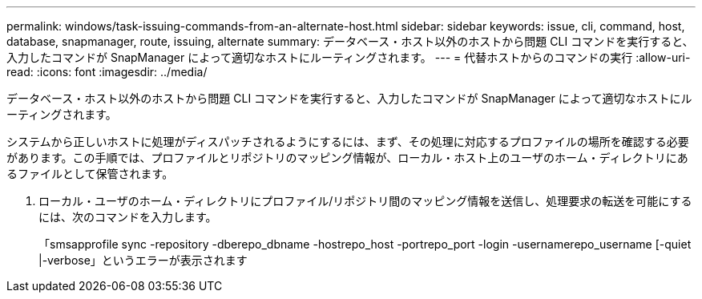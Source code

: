 ---
permalink: windows/task-issuing-commands-from-an-alternate-host.html 
sidebar: sidebar 
keywords: issue, cli, command, host, database, snapmanager, route, issuing, alternate 
summary: データベース・ホスト以外のホストから問題 CLI コマンドを実行すると、入力したコマンドが SnapManager によって適切なホストにルーティングされます。 
---
= 代替ホストからのコマンドの実行
:allow-uri-read: 
:icons: font
:imagesdir: ../media/


[role="lead"]
データベース・ホスト以外のホストから問題 CLI コマンドを実行すると、入力したコマンドが SnapManager によって適切なホストにルーティングされます。

システムから正しいホストに処理がディスパッチされるようにするには、まず、その処理に対応するプロファイルの場所を確認する必要があります。この手順では、プロファイルとリポジトリのマッピング情報が、ローカル・ホスト上のユーザのホーム・ディレクトリにあるファイルとして保管されます。

. ローカル・ユーザのホーム・ディレクトリにプロファイル/リポジトリ間のマッピング情報を送信し、処理要求の転送を可能にするには、次のコマンドを入力します。
+
「smsapprofile sync -repository -dberepo_dbname -hostrepo_host -portrepo_port -login -usernamerepo_username [-quiet |-verbose」というエラーが表示されます


